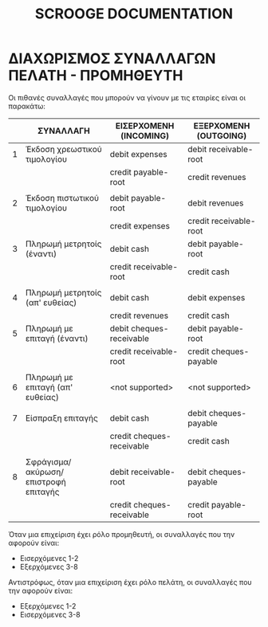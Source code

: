 
#+TITLE: SCROOGE DOCUMENTATION


* ΔΙΑΧΩΡΙΣΜΟΣ ΣΥΝΑΛΛΑΓΩΝ ΠΕΛΑΤΗ - ΠΡΟΜΗΘΕΥΤΗ

Οι πιθανές συναλλαγές που μπορούν να γίνουν με τις εταιρίες είναι οι παρακάτω:

|---+--------------------------------------+---------------------------+------------------------|
|   | ΣΥΝΑΛΛΑΓH                            | ΕΙΣΕΡΧΟΜΕΝΗ (INCOMING)    | ΕΞΕΡΧΟΜΕΝΗ (OUTGOING)  |
|---+--------------------------------------+---------------------------+------------------------|
| 1 | Έκδοση χρεωστικού τιμολογίου         | debit expenses            | debit receivable-root  |
|   |                                      | credit payable-root       | credit revenues        |
|   |                                      |                           |                        |
| 2 | Έκδοση πιστωτικού τιμολογίου         | debit payable-root        | debit revenues         |
|   |                                      | credit expenses           | credit receivable-root |
|---+--------------------------------------+---------------------------+------------------------|
| 3 | Πληρωμή μετρητοίς (έναντι)           | debit cash                | debit payable-root     |
|   |                                      | credit receivable-root    | credit cash            |
|   |                                      |                           |                        |
| 4 | Πληρωμή μετρητοίς (απ' ευθείας)      | debit cash                | debit expenses         |
|   |                                      | credit revenues           | credit cash            |
|---+--------------------------------------+---------------------------+------------------------|
| 5 | Πληρωμή με επιταγή (έναντι)          | debit cheques-receivable  | debit payable-root     |
|   |                                      | credit receivable-root    | credit cheques-payable |
|   |                                      |                           |                        |
| 6 | Πληρωμή με επιταγή (απ' ευθείας)     | <not supported>           | <not supported>        |
|   |                                      |                           |                        |
|---+--------------------------------------+---------------------------+------------------------|
| 7 | Είσπραξη επιταγής                    | debit cash                | debit cheques-payable  |
|   |                                      | credit cheques-receivable | credit cash            |
|   |                                      |                           |                        |
| 8 | Σφράγισμα/ακύρωση/επιστροφή επιταγής | debit receivable-root     | debit cheques-payable  |
|   |                                      | credit cheques-receivable | credit payable-root    |
|---+--------------------------------------+---------------------------+------------------------|

Όταν μια επιχείριση έχει ρόλο προμηθευτή, οι συναλλαγές που την
αφορούν είναι:
- Εισερχόμενες 1-2
- Εξερχόμενες  3-8

Αντιστρόφως, όταν μια επιχείριση έχει ρόλο πελάτη, οι συναλλαγές που
την αφορούν είναι:
- Εξερχόμενες  1-2
- Εισερχόμενες 3-8
